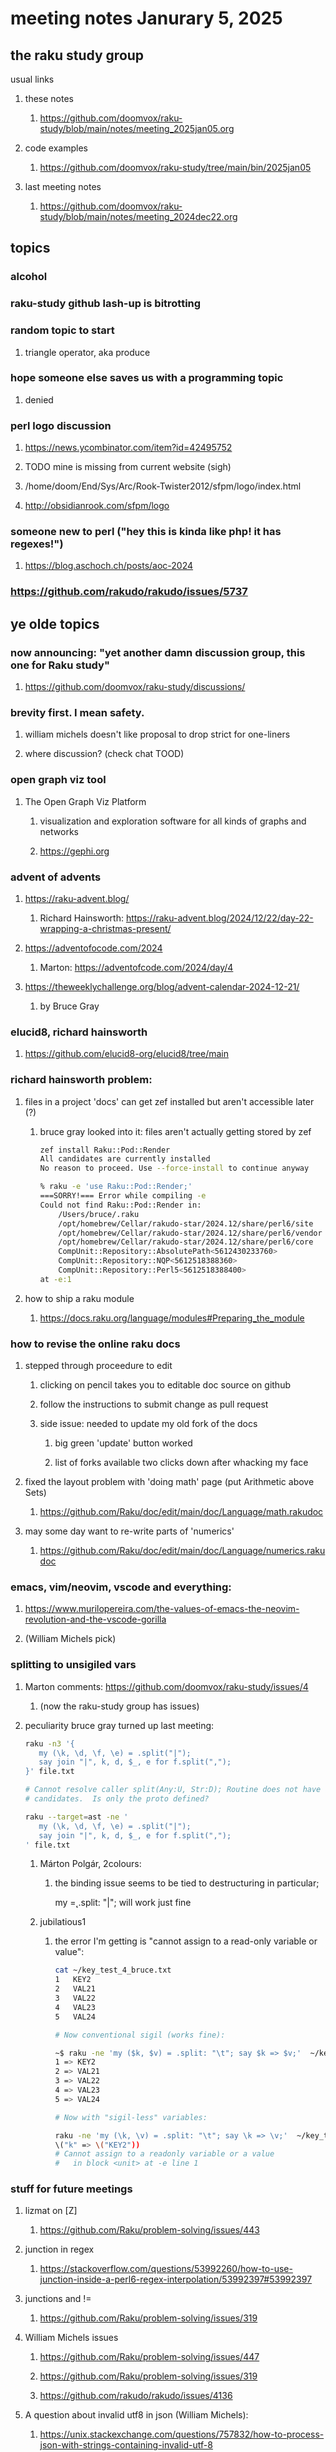* meeting notes Janurary 5, 2025 
** the raku study group
**** usual links
***** these notes
****** https://github.com/doomvox/raku-study/blob/main/notes/meeting_2025jan05.org 

***** code examples
****** https://github.com/doomvox/raku-study/tree/main/bin/2025jan05

***** last meeting notes
****** https://github.com/doomvox/raku-study/blob/main/notes/meeting_2024dec22.org

** topics
*** alcohol
*** raku-study github lash-up is bitrotting
*** random topic to start
**** triangle operator, aka produce

*** hope someone else saves us with a programming topic
**** denied

*** perl logo discussion 
**** https://news.ycombinator.com/item?id=42495752

**** TODO mine is missing from current website (sigh) 
**** /home/doom/End/Sys/Arc/Rook-Twister2012/sfpm/logo/index.html
**** http://obsidianrook.com/sfpm/logo


*** someone new to perl ("hey this is kinda like php!  it has regexes!")
**** https://blog.aschoch.ch/posts/aoc-2024


*** https://github.com/rakudo/rakudo/issues/5737



** ye olde topics

*** now announcing: "yet another damn discussion group, this one for Raku study"
**** https://github.com/doomvox/raku-study/discussions/

*** brevity first.  I mean safety.
**** william michels doesn't like proposal to drop strict for one-liners
**** where discussion?  (check chat TOOD)

*** open graph viz tool
**** The Open Graph Viz Platform
***** visualization and exploration software for all kinds of graphs and networks
***** https://gephi.org

*** advent of advents
***** https://raku-advent.blog/
****** Richard Hainsworth: https://raku-advent.blog/2024/12/22/day-22-wrapping-a-christmas-present/
***** https://adventofocode.com/2024
****** Marton: https://adventofcode.com/2024/day/4
***** https://theweeklychallenge.org/blog/advent-calendar-2024-12-21/
****** by Bruce Gray

*** elucid8, richard hainsworth
**** https://github.com/elucid8-org/elucid8/tree/main

*** richard hainsworth problem:
**** files in a project 'docs' can get zef installed but aren't accessible later (?)
***** bruce gray looked into it: files aren't actually getting stored by zef

#+BEGIN_SRC sh
zef install Raku::Pod::Render  
All candidates are currently installed
No reason to proceed. Use --force-install to continue anyway

% raku -e 'use Raku::Pod::Render;'
===SORRY!=== Error while compiling -e
Could not find Raku::Pod::Render in:
    /Users/bruce/.raku
    /opt/homebrew/Cellar/rakudo-star/2024.12/share/perl6/site
    /opt/homebrew/Cellar/rakudo-star/2024.12/share/perl6/vendor
    /opt/homebrew/Cellar/rakudo-star/2024.12/share/perl6/core
    CompUnit::Repository::AbsolutePath<5612430233760>
    CompUnit::Repository::NQP<5612518388360>
    CompUnit::Repository::Perl5<5612518388400>
at -e:1
#+END_SRC

**** how to ship a raku module
***** https://docs.raku.org/language/modules#Preparing_the_module

*** how to revise the online raku docs
**** stepped through proceedure to edit
***** clicking on pencil takes you to editable doc source on github
***** follow the instructions to submit change as pull request
***** side issue: needed to update my old fork of the docs
****** big green 'update' button worked
****** list of forks available two clicks down after whacking my face
**** fixed the layout problem with 'doing math' page (put Arithmetic above Sets)
***** https://github.com/Raku/doc/edit/main/doc/Language/math.rakudoc
**** may some day want to re-write parts of 'numerics'
***** https://github.com/Raku/doc/edit/main/doc/Language/numerics.rakudoc

*** emacs, vim/neovim, vscode and everything:
**** https://www.murilopereira.com/the-values-of-emacs-the-neovim-revolution-and-the-vscode-gorilla
**** (William Michels pick)
 
*** splitting to unsigiled vars
**** Marton comments: https://github.com/doomvox/raku-study/issues/4
***** (now the raku-study group has issues)
**** peculiarity bruce gray turned up last meeting:

#+BEGIN_SRC sh
raku -n3 '{
   my (\k, \d, \f, \e) = .split("|");
   say join "|", k, d, $_, e for f.split(",");
}' file.txt

# Cannot resolve caller split(Any:U, Str:D); Routine does not have any
# candidates.  Is only the proto defined?

#+END_SRC 

#+BEGIN_SRC sh
 raku --target=ast -ne '
    my (\k, \d, \f, \e) = .split("|");
    say join "|", k, d, $_, e for f.split(",");
 ' file.txt
#+END_SRC 

***** Márton Polgár, 2colours:
****** the binding issue seems to be tied to destructuring in particular; 
my \k = .split: "|"; will work just fine

***** jubilatious1

****** the error I'm getting is "cannot assign to a read-only variable or value":

#+BEGIN_SRC sh
cat ~/key_test_4_bruce.txt
1	KEY2
2	VAL21
3	VAL22
4	VAL23
5	VAL24

# Now conventional sigil (works fine):

~$ raku -ne 'my ($k, $v) = .split: "\t"; say $k => $v;'  ~/key_test_4_bruce.txt
1 => KEY2
2 => VAL21
3 => VAL22
4 => VAL23
5 => VAL24

# Now with "sigil-less" variables:

raku -ne 'my (\k, \v) = .split: "\t"; say \k => \v;'  ~/key_test_4_bruce.txt
\("k" => \("KEY2"))
# Cannot assign to a readonly variable or a value
#   in block <unit> at -e line 1

#+END_SRC 

*** stuff for future meetings

**** lizmat on [Z]
***** https://github.com/Raku/problem-solving/issues/443
**** junction in regex
***** https://stackoverflow.com/questions/53992260/how-to-use-junction-inside-a-perl6-regex-interpolation/53992397#53992397
**** junctions and !=
***** https://github.com/Raku/problem-solving/issues/319

**** William Michels issues
***** https://github.com/Raku/problem-solving/issues/447
***** https://github.com/Raku/problem-solving/issues/319
***** https://github.com/rakudo/rakudo/issues/4136

**** A question about invalid utf8 in json (William Michels):
***** https://unix.stackexchange.com/questions/757832/how-to-process-json-with-strings-containing-invalid-utf-8





**** announcements 
***** next meetings
****** Jan 19, 2025   
******* Day before mlk day (Martin Luther King Day)
****** Feb  2, 2025     
****** Feb 16, 2025     
****** Mar  2, 2025     
****** Mar 16, 2025     
****** Mar 30, 2025     
****** Apr 13, 2025     
****** Apr 27, 2025     

***** Perl & Raku Conference (Greenville, SC) 2025-06-27 through 29 Fri-Sun
****** https://news.perlfoundation.org/post/dates_set_tprc_2025
****** https://tprc.us/
****** Talk proposal deadline coming up: Jan 15th, 2025 16:08 UTC

